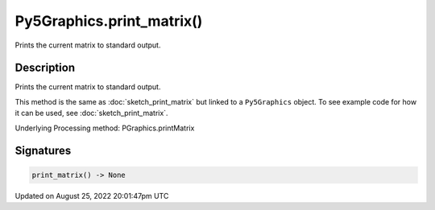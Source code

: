 Py5Graphics.print_matrix()
==========================

Prints the current matrix to standard output.

Description
-----------

Prints the current matrix to standard output.

This method is the same as :doc:`sketch_print_matrix` but linked to a ``Py5Graphics`` object. To see example code for how it can be used, see :doc:`sketch_print_matrix`.

Underlying Processing method: PGraphics.printMatrix

Signatures
------

.. code:: python

    print_matrix() -> None
Updated on August 25, 2022 20:01:47pm UTC

